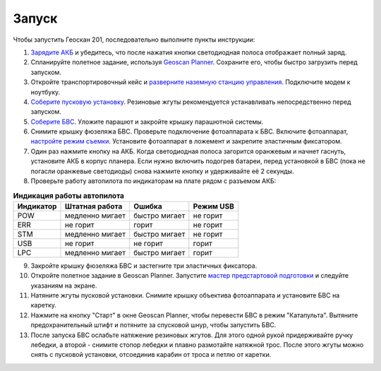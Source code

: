 Запуск
=========

Чтобы запустить Геоскан 201, последовательно выполните пункты инструкции:


1) `Зарядите АКБ`_ и убедитесь, что после нажатия кнопки светодиодная полоса отображает полный заряд.
2) Спланируйте полетное задание, используя `Geoscan Planner`_. Сохраните его, чтобы быстро загрузить перед запуском.
3) Откройте транспортировочный кейс и `разверните наземную станцию управления`_. Подключите модем к ноутбуку.
4) `Соберите пусковую установку`_. Резиновые жгуты рекомендуется устанавливать непосредственно перед запуском.
5) `Соберите БВС`_. Уложите парашют и закройте крышку парашютной системы.
6) Снимите крышку фюзеляжа БВС. Проверьте подключение фотоаппарата к БВС. Включите фотоаппарат, `настройте режим съемки`_. Установите фотоаппарат в ложемент и закрепите эластичным фиксатором.
7) Один раз нажмите кнопку на АКБ. Когда светодиодная полоса загорится оранжевым и начнет гаснуть, установите АКБ в корпус планера. Если нужно включить подогрев батареи, перед установкой в БВС (пока не погасли оранжевые светодиоды) снова нажмите кнопку и удерживайте её 2 секунды.
8) Проверьте работу автопилота по индикаторам на плате рядом с разъемом АКБ:


.. _Зарядите АКБ: charger.html#id4
.. _Соберите пусковую установку: catapult.html#id3
.. _Соберите БВС: uav.html#id3
.. _Geoscan Planner: planner.html
.. _разверните наземную станцию управления: nsu.html#id2



.. csv-table:: **Индикация работы автопилота**
   :header: "Индикатор", "Штатная работа", "Ошибка", "Режим USB"

   "POW", "медленно мигает", "быстро мигает", "не горит"
   "ERR", "не горит", "горит", "не горит"
   "STM", "медленно мигает", "быстро мигает", "не горит"
   "USB", "не горит", "не горит", "горит "
   "LPC", "медленно мигает", "быстро мигает  ", "горит "


9) Закройте крышку фюзеляжа БВС и застегните три эластичных фиксатора.
10) Откройте полетное задание в Geoscan Planner. Запустите `мастер предстартовой подготовки`_ и следуйте указаниям на экране.
11) Натяните жгуты пусковой установки. Снимите крышку объектива фотоаппарата и установите БВС на каретку.
12) Нажмите на кнопку "Старт" в окне Geoscan Planner, чтобы перевести БВС в режим "Катапульта". Вытяните предохранительный штифт и потяните за спусковой шнур, чтобы запустить БВС.
13) После запуска БВС ослабьте натяжение резиновых жгутов. Для этого одной рукой придерживайте ручку лебедки, а второй - снимите стопор лебедки и плавно размотайте натяжной трос. После этого жгуты можно снять с пусковой установки, отсоединив карабин от троса и петлю от каретки.
    
.. _мастер предстартовой подготовки: planner.html#id12

.. _настройте режим съемки: camera.html